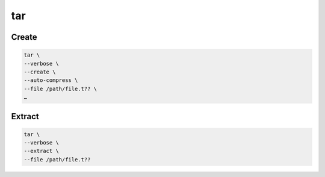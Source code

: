 tar
===

Create
------

.. code:: shell

 tar \
 --verbose \
 --create \
 --auto-compress \
 --file /path/file.t?? \
 …

Extract
-------

.. code:: shell

 tar \
 --verbose \
 --extract \
 --file /path/file.t??
